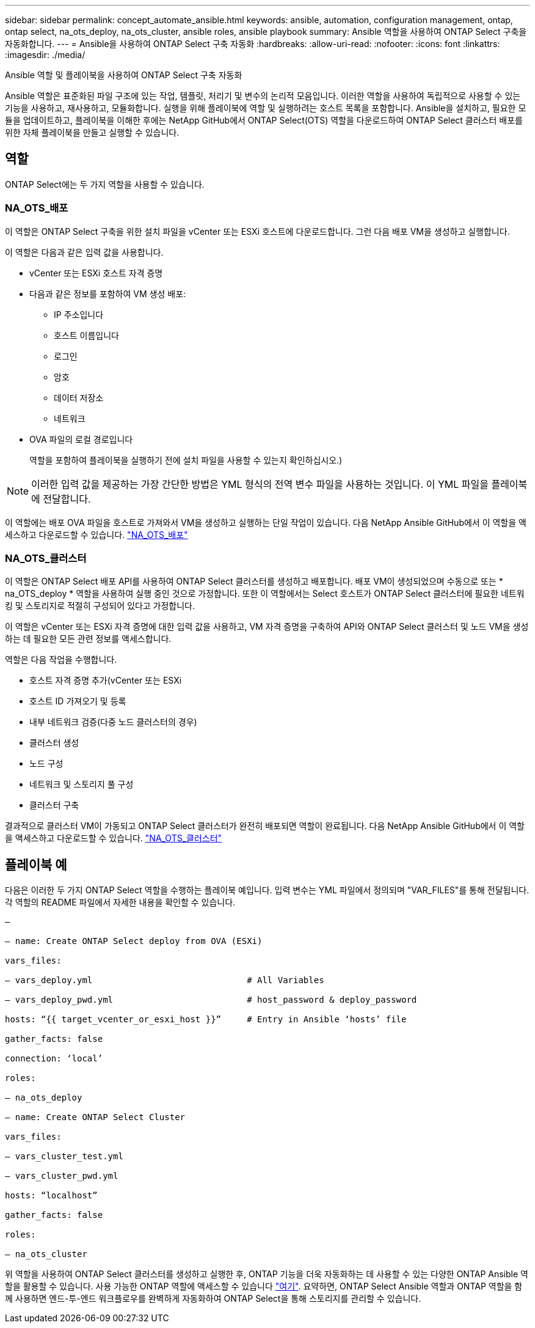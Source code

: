---
sidebar: sidebar 
permalink: concept_automate_ansible.html 
keywords: ansible, automation, configuration management, ontap, ontap select, na_ots_deploy, na_ots_cluster, ansible roles, ansible playbook 
summary: Ansible 역할을 사용하여 ONTAP Select 구축을 자동화합니다. 
---
= Ansible을 사용하여 ONTAP Select 구축 자동화
:hardbreaks:
:allow-uri-read: 
:nofooter: 
:icons: font
:linkattrs: 
:imagesdir: ./media/


[role="lead"]
Ansible 역할 및 플레이북을 사용하여 ONTAP Select 구축 자동화

Ansible 역할은 표준화된 파일 구조에 있는 작업, 템플릿, 처리기 및 변수의 논리적 모음입니다. 이러한 역할을 사용하여 독립적으로 사용할 수 있는 기능을 사용하고, 재사용하고, 모듈화합니다. 실행을 위해 플레이북에 역할 및 실행하려는 호스트 목록을 포함합니다. Ansible을 설치하고, 필요한 모듈을 업데이트하고, 플레이북을 이해한 후에는 NetApp GitHub에서 ONTAP Select(OTS) 역할을 다운로드하여 ONTAP Select 클러스터 배포를 위한 자체 플레이북을 만들고 실행할 수 있습니다.



== 역할

ONTAP Select에는 두 가지 역할을 사용할 수 있습니다.



=== NA_OTS_배포

이 역할은 ONTAP Select 구축을 위한 설치 파일을 vCenter 또는 ESXi 호스트에 다운로드합니다. 그런 다음 배포 VM을 생성하고 실행합니다.

이 역할은 다음과 같은 입력 값을 사용합니다.

* vCenter 또는 ESXi 호스트 자격 증명
* 다음과 같은 정보를 포함하여 VM 생성 배포:
+
** IP 주소입니다
** 호스트 이름입니다
** 로그인
** 암호
** 데이터 저장소
** 네트워크


* OVA 파일의 로컬 경로입니다
+
역할을 포함하여 플레이북을 실행하기 전에 설치 파일을 사용할 수 있는지 확인하십시오.)




NOTE: 이러한 입력 값을 제공하는 가장 간단한 방법은 YML 형식의 전역 변수 파일을 사용하는 것입니다. 이 YML 파일을 플레이북에 전달합니다.

이 역할에는 배포 OVA 파일을 호스트로 가져와서 VM을 생성하고 실행하는 단일 작업이 있습니다. 다음 NetApp Ansible GitHub에서 이 역할을 액세스하고 다운로드할 수 있습니다. link:https://github.com/netapp-automation/na_ots_deploy["NA_OTS_배포"^]



=== NA_OTS_클러스터

이 역할은 ONTAP Select 배포 API를 사용하여 ONTAP Select 클러스터를 생성하고 배포합니다. 배포 VM이 생성되었으며 수동으로 또는 * na_OTS_deploy * 역할을 사용하여 실행 중인 것으로 가정합니다. 또한 이 역할에서는 Select 호스트가 ONTAP Select 클러스터에 필요한 네트워킹 및 스토리지로 적절히 구성되어 있다고 가정합니다.

이 역할은 vCenter 또는 ESXi 자격 증명에 대한 입력 값을 사용하고, VM 자격 증명을 구축하여 API와 ONTAP Select 클러스터 및 노드 VM을 생성하는 데 필요한 모든 관련 정보를 액세스합니다.

역할은 다음 작업을 수행합니다.

* 호스트 자격 증명 추가(vCenter 또는 ESXi
* 호스트 ID 가져오기 및 등록
* 내부 네트워크 검증(다중 노드 클러스터의 경우)
* 클러스터 생성
* 노드 구성
* 네트워크 및 스토리지 풀 구성
* 클러스터 구축


결과적으로 클러스터 VM이 가동되고 ONTAP Select 클러스터가 완전히 배포되면 역할이 완료됩니다. 다음 NetApp Ansible GitHub에서 이 역할을 액세스하고 다운로드할 수 있습니다. link:https://github.com/NetApp-Automation/na_ots_cluster["NA_OTS_클러스터"^]



== 플레이북 예

다음은 이러한 두 가지 ONTAP Select 역할을 수행하는 플레이북 예입니다. 입력 변수는 YML 파일에서 정의되며 "VAR_FILES"를 통해 전달됩니다. 각 역할의 README 파일에서 자세한 내용을 확인할 수 있습니다.

[listing]
----
—

– name: Create ONTAP Select deploy from OVA (ESXi)

vars_files:

– vars_deploy.yml                              # All Variables

– vars_deploy_pwd.yml                          # host_password & deploy_password

hosts: “{{ target_vcenter_or_esxi_host }}”     # Entry in Ansible ‘hosts’ file

gather_facts: false

connection: ‘local’

roles:

– na_ots_deploy

– name: Create ONTAP Select Cluster

vars_files:

– vars_cluster_test.yml

– vars_cluster_pwd.yml

hosts: “localhost”

gather_facts: false

roles:

– na_ots_cluster

----
위 역할을 사용하여 ONTAP Select 클러스터를 생성하고 실행한 후, ONTAP 기능을 더욱 자동화하는 데 사용할 수 있는 다양한 ONTAP Ansible 역할을 활용할 수 있습니다. 사용 가능한 ONTAP 역할에 액세스할 수 있습니다 link:https://github.com/NetApp/ansible["여기"]. 요약하면, ONTAP Select Ansible 역할과 ONTAP 역할을 함께 사용하면 엔드-투-엔드 워크플로우를 완벽하게 자동화하여 ONTAP Select을 통해 스토리지를 관리할 수 있습니다.
